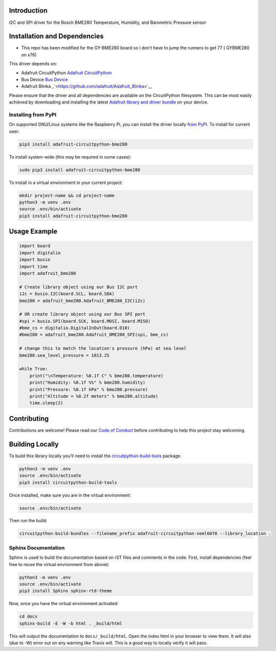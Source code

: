 Introduction
============

.. image:: https://readthedocs.org/projects/adafruit-circuitpython-bme280/badge/?version=latest
    :target: https://circuitpython.readthedocs.io/projects/bme280/en/latest/
    :alt: Documentation Status

.. image :: https://img.shields.io/discord/327254708534116352.svg
    :target: https://discord.gg/nBQh6qu
    :alt: Discord

.. image:: https://travis-ci.com/adafruit/Adafruit_CircuitPython_BME280.svg?branch=master
    :target: https://travis-ci.com/adafruit/Adafruit_CircuitPython_BME280
    :alt: Build Status

I2C and SPI driver for the Bosch BME280 Temperature, Humidity, and Barometric Pressure sensor

Installation and Dependencies
=============================

* This repo has been modified for the GY-BME280 board so i don't have to jump the runners to get 77 ( GYBME280 on x76)

This driver depends on:

* Adafruit CircuitPython `Adafruit CircuitPython <https://github.com/adafruit/circuitpython>`_
* Bus Device `Bus Device <https://github.com/adafruit/Adafruit_CircuitPython_BusDevice>`_
* Adafruit Blinka _`<https://github.com/adafruit/Adafruit_Blinka>`__

Please ensure that the driver and all dependencies are available on the
CircuitPython filesystem.  This can be most easily achieved by downloading and
installing the latest
`Adafruit library and driver bundle <https://github.com/adafruit/Adafruit_CircuitPython_Bundle>`_
on your device.

Installing from PyPI
--------------------

On supported GNU/Linux systems like the Raspberry Pi, you can install the driver locally `from
PyPI <https://pypi.org/project/adafruit-circuitpython-bme280/>`_. To install for current user:

.. code-block:: shell

    pip3 install adafruit-circuitpython-bme280

To install system-wide (this may be required in some cases):

.. code-block:: shell

    sudo pip3 install adafruit-circuitpython-bme280

To install in a virtual environment in your current project:

.. code-block:: shell

    mkdir project-name && cd project-name
    python3 -m venv .env
    source .env/bin/activate
    pip3 install adafruit-circuitpython-bme280

Usage Example
=============

.. code-block:: python

    import board
    import digitalio
    import busio
    import time
    import adafruit_bme280

    # Create library object using our Bus I2C port
    i2c = busio.I2C(board.SCL, board.SDA)
    bme280 = adafruit_bme280.Adafruit_BME280_I2C(i2c)

    # OR create library object using our Bus SPI port
    #spi = busio.SPI(board.SCK, board.MOSI, board.MISO)
    #bme_cs = digitalio.DigitalInOut(board.D10)
    #bme280 = adafruit_bme280.Adafruit_BME280_SPI(spi, bme_cs)

    # change this to match the location's pressure (hPa) at sea level
    bme280.sea_level_pressure = 1013.25

    while True:
        print("\nTemperature: %0.1f C" % bme280.temperature)
        print("Humidity: %0.1f %%" % bme280.humidity)
        print("Pressure: %0.1f hPa" % bme280.pressure)
        print("Altitude = %0.2f meters" % bme280.altitude)
        time.sleep(2)

Contributing
============

Contributions are welcome! Please read our `Code of Conduct
<https://github.com/adafruit/Adafruit_CircuitPython_BME280/blob/master/CODE_OF_CONDUCT.md>`_
before contributing to help this project stay welcoming.

Building Locally
================

To build this library locally you'll need to install the
`circuitpython-build-tools <https://github.com/adafruit/circuitpython-build-tools>`_ package.

.. code-block:: shell

    python3 -m venv .env
    source .env/bin/activate
    pip3 install circuitpython-build-tools

Once installed, make sure you are in the virtual environment:

.. code-block:: shell

    source .env/bin/activate

Then run the build:

.. code-block:: shell

    circuitpython-build-bundles --filename_prefix adafruit-circuitpython-veml6070 --library_location .

Sphinx Documentation
--------------------

Sphinx is used to build the documentation based on rST files and comments in the code. First,
install dependencies (feel free to reuse the virtual environment from above):

.. code-block:: shell

    python3 -m venv .env
    source .env/bin/activate
    pip3 install Sphinx sphinx-rtd-theme

Now, once you have the virtual environment activated:

.. code-block:: shell

    cd docs
    sphinx-build -E -W -b html . _build/html

This will output the documentation to ``docs/_build/html``. Open the index.html in your browser to
view them. It will also (due to -W) error out on any warning like Travis will. This is a good way to
locally verify it will pass.

